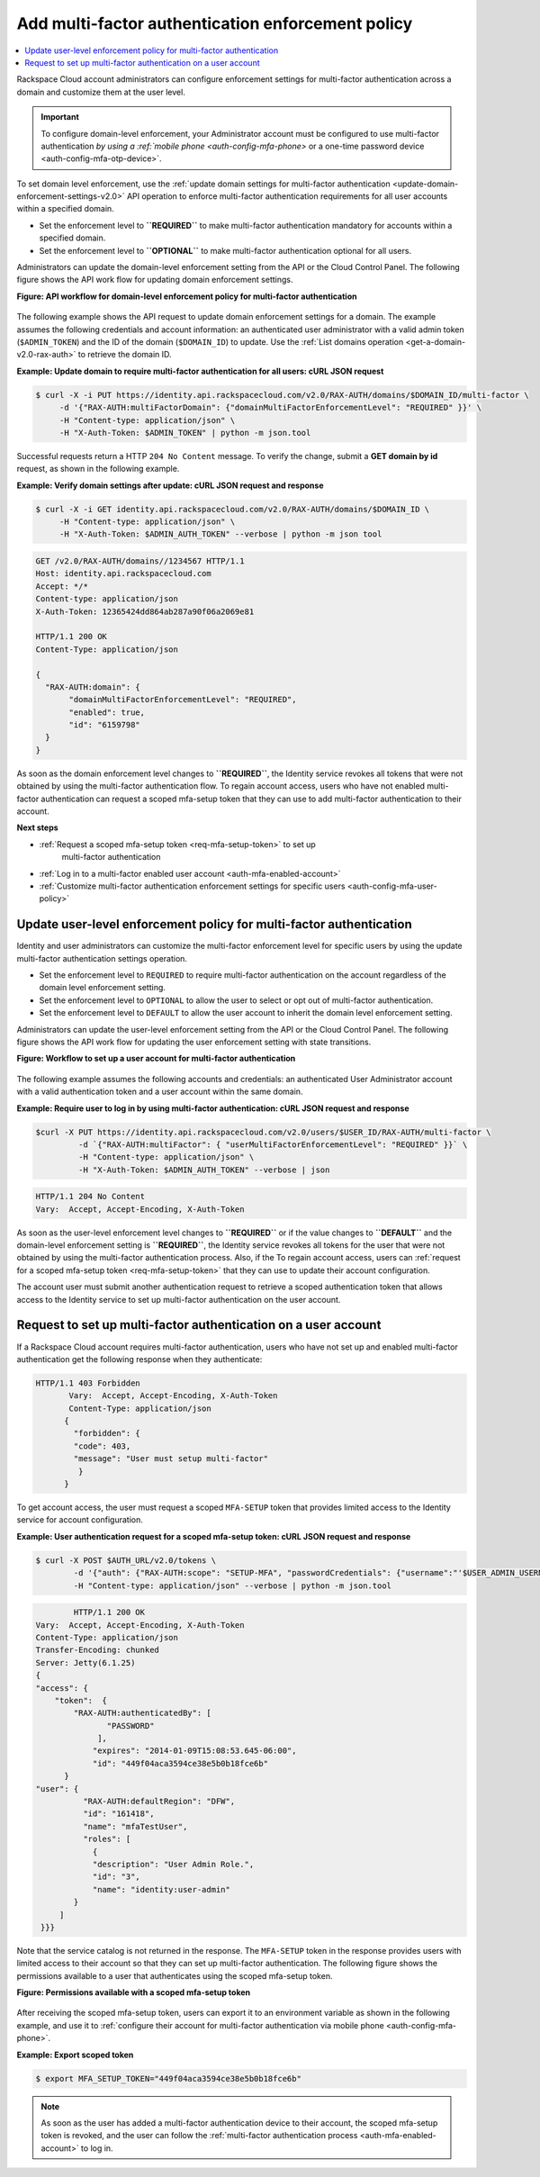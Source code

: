 .. _auth-config-mfa-policy:

Add multi-factor authentication enforcement policy
~~~~~~~~~~~~~~~~~~~~~~~~~~~~~~~~~~~~~~~~~~~~~~~~~~

.. contents::
   :local:
   :depth: 1

Rackspace Cloud account administrators can configure enforcement
settings for multi-factor authentication across a domain and customize
them at the user level.

.. Important::

   To configure domain-level enforcement, your Administrator account must be
   configured to use multi-factor authentication `by using a
   :ref:`mobile phone <auth-config-mfa-phone>` or
   a one-time password device <auth-config-mfa-otp-device>`.


.. _auth-config-mfa-domain-policy:

To set domain level enforcement, use the
:ref:`update domain settings for multi-factor authentication <update-domain-enforcement-settings-v2.0>`
API operation to enforce multi-factor authentication requirements for
all user accounts within a specified domain.

-  Set the enforcement level to **``REQUIRED``** to make multi-factor
   authentication mandatory for accounts within a specified domain.

-  Set the enforcement level to **``OPTIONAL``** to make multi-factor
   authentication optional for all users.

Administrators can update the domain-level enforcement setting from the
API or the Cloud Control Panel. The following figure shows the API work
flow for updating domain enforcement settings.

 
**Figure: API workflow for domain-level enforcement policy for multi-factor
authentication**

.. figure::  ../_images/mfa-domain-level-state-transitions.png
   :alt: API workflow for domain-level enforcement policy for multi-factor authentication

The following example shows the API request to update domain enforcement
settings for a domain. The example assumes the following credentials and
account information: an authenticated user administrator with a valid
admin token (``$ADMIN_TOKEN``) and the ID of the domain (``$DOMAIN_ID``)
to update. Use the :ref:`List domains operation <get-a-domain-v2.0-rax-auth>`
to retrieve the domain ID.

 
**Example: Update domain to require multi-factor authentication for
all users: cURL JSON request**

.. code::

    $ curl -X -i PUT https://identity.api.rackspacecloud.com/v2.0/RAX-AUTH/domains/$DOMAIN_ID/multi-factor \
         -d '{"RAX-AUTH:multiFactorDomain": {"domainMultiFactorEnforcementLevel": "REQUIRED" }}' \
         -H "Content-type: application/json" \
         -H "X-Auth-Token: $ADMIN_TOKEN" | python -m json.tool


Successful requests return a HTTP ``204 No Content`` message. To verify
the change, submit a **GET domain by id** request, as shown in the
following example.

 
**Example: Verify domain settings after update: cURL JSON request
and response**

.. code::

    $ curl -X -i GET identity.api.rackspacecloud.com/v2.0/RAX-AUTH/domains/$DOMAIN_ID \
         -H "Content-type: application/json" \
         -H "X-Auth-Token: $ADMIN_AUTH_TOKEN" --verbose | python -m json tool


.. code::

              GET /v2.0/RAX-AUTH/domains//1234567 HTTP/1.1
              Host: identity.api.rackspacecloud.com
              Accept: */*
              Content-type: application/json
              X-Auth-Token: 12365424dd864ab287a90f06a2069e81

              HTTP/1.1 200 OK
              Content-Type: application/json

              {
                "RAX-AUTH:domain": {
                     "domainMultiFactorEnforcementLevel": "REQUIRED",
                     "enabled": true,
                     "id": "6159798"
                }
              }


As soon as the domain enforcement level changes to **``REQUIRED``**, the
Identity service revokes all tokens that were not obtained by using the
multi-factor authentication flow. To regain account access, users who
have not enabled multi-factor authentication can request a scoped
mfa-setup token that they can use to add multi-factor authentication to
their account.

**Next steps**

-  :ref:`Request a scoped mfa-setup token <req-mfa-setup-token>` to set up
    multi-factor authentication

-  :ref:`Log in to a multi-factor enabled user account <auth-mfa-enabled-account>`

-  :ref:`Customize multi-factor authentication enforcement settings for
   specific users <auth-config-mfa-user-policy>`


.. _auth-config-mfa-user-policy:

Update user-level enforcement policy for multi-factor authentication
--------------------------------------------------------------------

Identity and user administrators can customize the
multi-factor enforcement level for specific users by using the update
multi-factor authentication settings operation.

-  Set the enforcement level to ``REQUIRED`` to require multi-factor
   authentication on the account regardless of the domain level
   enforcement setting.

-  Set the enforcement level to ``OPTIONAL`` to allow the user to select
   or opt out of multi-factor authentication.

-  Set the enforcement level to ``DEFAULT`` to allow the user account to
   inherit the domain level enforcement setting.

Administrators can update the user-level enforcement setting from the
API or the Cloud Control Panel. The following figure shows the API work
flow for updating the user enforcement setting with state transitions.

 
**Figure: Workflow to set up a user account for multi-factor
authentication**

.. figure::  ../_images/mfa-user-level-enforce.png
   :alt: API workflow for user-level enforcement policy for multi-factor authentication

The following example assumes the following accounts and credentials: an
authenticated User Administrator account with a valid authentication
token and a user account within the same domain.

 
**Example: Require user to log in by using multi-factor authentication: cURL JSON request and response**

.. code::

    $curl -X PUT https://identity.api.rackspacecloud.com/v2.0/users/$USER_ID/RAX-AUTH/multi-factor \
             -d `{"RAX-AUTH:multiFactor": { "userMultiFactorEnforcementLevel": "REQUIRED" }}` \
             -H "Content-type: application/json" \
             -H "X-Auth-Token: $ADMIN_AUTH_TOKEN" --verbose | json


.. code::


           HTTP/1.1 204 No Content
           Vary:  Accept, Accept-Encoding, X-Auth-Token


As soon as the user-level enforcement level changes to **``REQUIRED``**
or if the value changes to **``DEFAULT``** and the domain-level
enforcement setting is **``REQUIRED``**, the Identity service revokes
all tokens for the user that were not obtained by using the multi-factor
authentication process. Also, if the To regain account access, users can
:ref:`request for a scoped mfa-setup token <req-mfa-setup-token>`
that they can use to update their account configuration.

The account user must submit another authentication request to retrieve
a scoped authentication token that allows access to the Identity service
to set up multi-factor authentication on the user account.


.. _req-mfa-setup-token:

Request to set up multi-factor authentication on a user account
---------------------------------------------------------------

If a Rackspace Cloud account requires multi-factor authentication, users
who have not set up and enabled multi-factor authentication get the
following response when they authenticate:

.. code::

    HTTP/1.1 403 Forbidden
           Vary:  Accept, Accept-Encoding, X-Auth-Token
           Content-Type: application/json
          {
            "forbidden": {
            "code": 403,
            "message": "User must setup multi-factor"
             }
          }


To get account access, the user must request a scoped ``MFA-SETUP``
token that provides limited access to the Identity service for account
configuration.

 
**Example: User authentication request for a scoped mfa-setup token: cURL JSON request and response**

.. code::

    $ curl -X POST $AUTH_URL/v2.0/tokens \
            -d '{"auth": {"RAX-AUTH:scope": "SETUP-MFA", "passwordCredentials": {"username":"'$USER_ADMIN_USERNAME'", "password":"'$PWD'"}}}'\
            -H "Content-type: application/json" --verbose | python -m json.tool


.. code::

            HTTP/1.1 200 OK
    Vary:  Accept, Accept-Encoding, X-Auth-Token
    Content-Type: application/json
    Transfer-Encoding: chunked
    Server: Jetty(6.1.25)
    {
    "access": {
        "token":  {
            "RAX-AUTH:authenticatedBy": [
                   "PASSWORD"
                 ],
                "expires": "2014-01-09T15:08:53.645-06:00",
                "id": "449f04aca3594ce38e5b0b18fce6b"
          }
    "user": {
              "RAX-AUTH:defaultRegion": "DFW",
              "id": "161418",
              "name": "mfaTestUser",
              "roles": [
                {
                "description": "User Admin Role.",
                "id": "3",
                "name": "identity:user-admin"
            }
         ]
     }}}


Note that the service catalog is not returned in the response. The
``MFA-SETUP`` token in the response provides users with limited access to
their account so that they can set up multi-factor authentication. The
following figure shows the permissions available to a user that authenticates
using the scoped mfa-setup token.

 
**Figure: Permissions available with a scoped mfa-setup token**

.. figure::  ../_images/mfa-setup-token-permissions.png
   :alt: Permissions available with a scoped mfa-setup token


After receiving the scoped mfa-setup token, users can export it to an
environment variable as shown in the following example, and use it to
:ref:`configure their account for multi-factor authentication via mobile
phone <auth-config-mfa-phone>`.

 
**Example: Export scoped token**

.. code::

    $ export MFA_SETUP_TOKEN="449f04aca3594ce38e5b0b18fce6b"


..  note::

    As soon as the user has added a multi-factor authentication device to
    their account, the scoped mfa-setup token is revoked, and the user can follow the
    :ref:`multi-factor authentication process <auth-mfa-enabled-account>` to log in.
